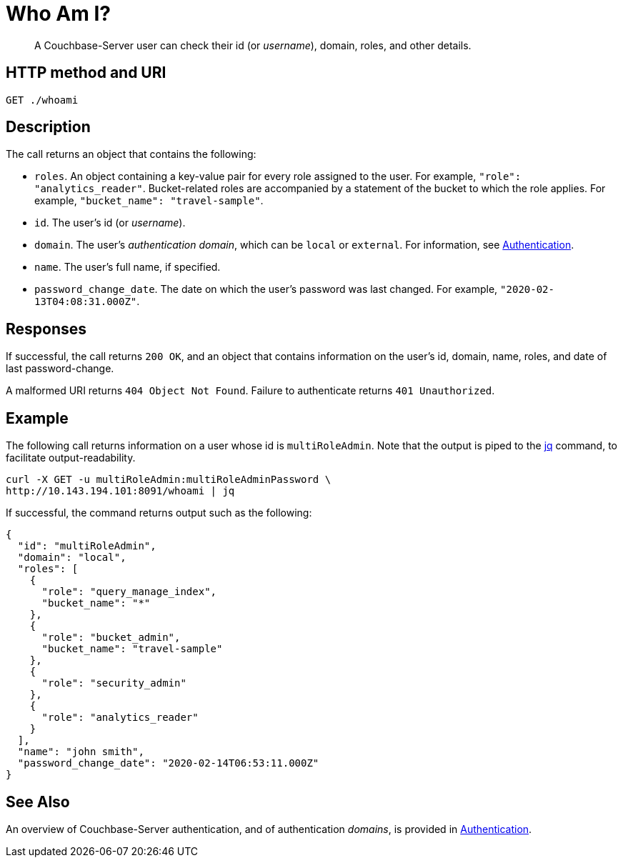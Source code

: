 = Who Am I?
:page-topic-type: reference

[abstract]
A Couchbase-Server user can check their id (or _username_), domain, roles, and other details.

== HTTP method and URI

----
GET ./whoami
----

== Description

The call returns an object that contains the following:

* `roles`.
An object containing a key-value pair for every role assigned to the user.
For example, `"role": "analytics_reader"`.
Bucket-related roles are accompanied by a statement of the bucket to which the role applies.
For example, `"bucket_name": "travel-sample"`.

* `id`.
The user's id (or _username_).

* `domain`.
The user's _authentication domain_, which can be `local` or `external`.
For information, see xref:security:security-authentication.adoc[Authentication].

* `name`.
The user's full name, if specified.

* `password_change_date`.
The date on which the user's password was last changed.
For example, `"2020-02-13T04:08:31.000Z"`.

== Responses

If successful, the call returns `200 OK`, and an object that contains information on the user's id, domain, name, roles, and date of last password-change.

A malformed URI returns `404 Object Not Found`. Failure to authenticate returns `401 Unauthorized`.

== Example

The following call returns information on a user whose id is `multiRoleAdmin`.
Note that the output is piped to the https://stedolan.github.io/jq/[jq] command, to facilitate output-readability.

----
curl -X GET -u multiRoleAdmin:multiRoleAdminPassword \
http://10.143.194.101:8091/whoami | jq
----

If successful, the command returns output such as the following:

----
{
  "id": "multiRoleAdmin",
  "domain": "local",
  "roles": [
    {
      "role": "query_manage_index",
      "bucket_name": "*"
    },
    {
      "role": "bucket_admin",
      "bucket_name": "travel-sample"
    },
    {
      "role": "security_admin"
    },
    {
      "role": "analytics_reader"
    }
  ],
  "name": "john smith",
  "password_change_date": "2020-02-14T06:53:11.000Z"
}
----

== See Also

An overview of Couchbase-Server authentication, and of authentication _domains_, is provided in xref:security:security-authentication.adoc[Authentication].
